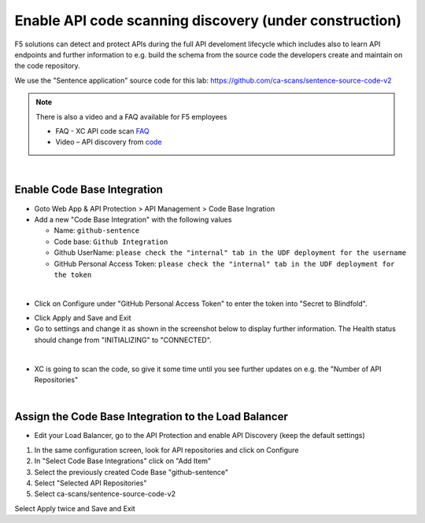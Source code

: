 Enable API code scanning discovery (under construction)
=======================================================

F5 solutions can detect and protect APIs during the full API develoment lifecycle which includes also to learn API endpoints and further information to e.g. build the schema from the source code the developers create and maintain on the code repository.

We use the "Sentence application" source code for this lab: https://github.com/ca-scans/sentence-source-code-v2


.. note:: There is also a video and a FAQ available for F5 employees

 * FAQ -  XC API code scan `FAQ <https://f5.sharepoint.com/sites/SalesCoP/SitePages/XC-API-code-scan-FAQ.aspx>`_
 * Video – API discovery from `code <https://f5.sharepoint.com/sites/SalesCoP/SitePages/API-discovery-from-code---introduction-video.aspx>`_

|

Enable Code Base Integration
----------------------------

* Goto Web App & API Protection > API Management > Code Base Ingration
* Add a new "Code Base Integration" with the following values

  * Name: ``github-sentence``
  * Code base: ``Github Integration``
  * Github UserName: ``please check the "internal" tab in the UDF deployment for the username``
  * GitHub Personal Access Token: ``please check the "internal" tab in the UDF deployment for the token``

  
.. image:: ../pictures/code-base-integration-username.png
   :align: left

|

* Click on Configure under "GitHub Personal Access Token" to enter the token into "Secret to Blindfold". 

.. image:: ../pictures/code-base-integration-token-blindfold.png
      :align: left


* Click Apply and Save and Exit
* Go to settings and change it as shown in the screenshot below to display further information. The Health status should change from "INITIALIZING" to "CONNECTED".

.. image:: ../pictures/code-base-integration-initializing-and-show-settings.png
   :align: left

|

* XC is going to scan the code, so give it some time until you see further updates on e.g. the "Number of API Repositories"  

.. image:: ../pictures/code-base-integration-connected.png
   :align: left

|

Assign the Code Base Integration to the Load Balancer
-----------------------------------------------------

* Edit your Load Balancer, go to the API Protection and enable API Discovery (keep the default settings)


.. image:: ../pictures/API-discovery-enable.png
   :align: left

1. In the same configuration screen, look for API repositories and click on Configure
2. In "Select Code Base Integrations" click on "Add Item"
3. Select the previously created Code Base "github-sentence"
4. Select "Selected API Repositories"
5. Select ca-scans/sentence-source-code-v2

.. image:: ../pictures/select-api-repo-code.png
   :align: left

Select Apply twice and Save and Exit